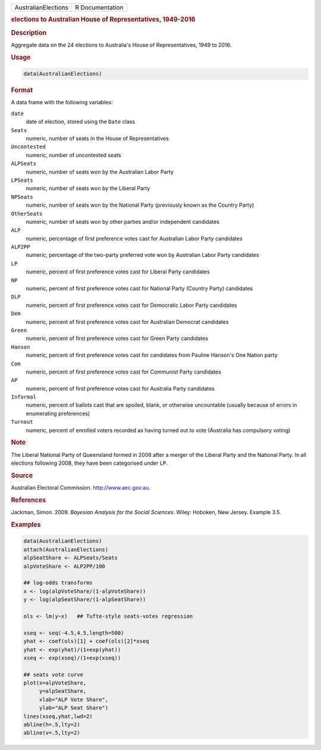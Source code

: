 .. container::

   =================== ===============
   AustralianElections R Documentation
   =================== ===============

   .. rubric:: elections to Australian House of Representatives,
      1949-2016
      :name: AustralianElections

   .. rubric:: Description
      :name: description

   Aggregate data on the 24 elections to Australia's House of
   Representatives, 1949 to 2016.

   .. rubric:: Usage
      :name: usage

   .. code:: R

      data(AustralianElections)

   .. rubric:: Format
      :name: format

   A data frame with the following variables:

   ``date``
      date of election, stored using the ``Date`` class

   ``Seats``
      numeric, number of seats in the House of Representatives

   ``Uncontested``
      numeric, number of uncontested seats

   ``ALPSeats``
      numeric, number of seats won by the Australian Labor Party

   ``LPSeats``
      numeric, number of seats won by the Liberal Party

   ``NPSeats``
      numeric, number of seats won by the National Party (previously
      known as the Country Party)

   ``OtherSeats``
      numeric, number of seats won by other parties and/or independent
      candidates

   ``ALP``
      numeric, percentage of first preference votes cast for Australian
      Labor Party candidates

   ``ALP2PP``
      numeric, percentage of the two-party preferred vote won by
      Australian Labor Party candidates

   ``LP``
      numeric, percent of first preference votes cast for Liberal Party
      candidates

   ``NP``
      numeric, percent of first preference votes cast for National Party
      (Country Party) candidates

   ``DLP``
      numeric, percent of first preference votes cast for Democratic
      Labor Party candidates

   ``Dem``
      numeric, percent of first preference votes cast for Australian
      Democrat candidates

   ``Green``
      numeric, percent of first preference votes cast for Green Party
      candidates

   ``Hanson``
      numeric, percent of first preference votes cast for candidates
      from Pauline Hanson's One Nation party

   ``Com``
      numeric, percent of first preference votes cast for Communist
      Party candidates

   ``AP``
      numeric, percent of first preference votes cast for Australia
      Party candidates

   ``Informal``
      numeric, percent of ballots cast that are spoiled, blank, or
      otherwise uncountable (usually because of errors in enumerating
      preferences)

   ``Turnout``
      numeric, percent of enrolled voters recorded as having turned out
      to vote (Australia has compulsory voting)

   .. rubric:: Note
      :name: note

   The Liberal National Party of Queensland formed in 2008 after a
   merger of the Liberal Party and the National Party. In all elections
   following 2008, they have been categorised under ``LP``.

   .. rubric:: Source
      :name: source

   Australian Electoral Commission. http://www.aec.gov.au.

   .. rubric:: References
      :name: references

   Jackman, Simon. 2009. *Bayesian Analysis for the Social Sciences*.
   Wiley: Hoboken, New Jersey. Example 3.5.

   .. rubric:: Examples
      :name: examples

   .. code:: R

      data(AustralianElections)
      attach(AustralianElections)
      alpSeatShare <- ALPSeats/Seats
      alpVoteShare <- ALP2PP/100

      ## log-odds transforms
      x <- log(alpVoteShare/(1-alpVoteShare))
      y <- log(alpSeatShare/(1-alpSeatShare))

      ols <- lm(y~x)   ## Tufte-style seats-votes regression

      xseq <- seq(-4.5,4.5,length=500)
      yhat <- coef(ols)[1] + coef(ols)[2]*xseq
      yhat <- exp(yhat)/(1+exp(yhat))
      xseq <- exp(xseq)/(1+exp(xseq))

      ## seats vote curve
      plot(x=alpVoteShare,
           y=alpSeatShare,
           xlab="ALP Vote Share",
           ylab="ALP Seat Share")
      lines(xseq,yhat,lwd=2)
      abline(h=.5,lty=2)
      abline(v=.5,lty=2)
